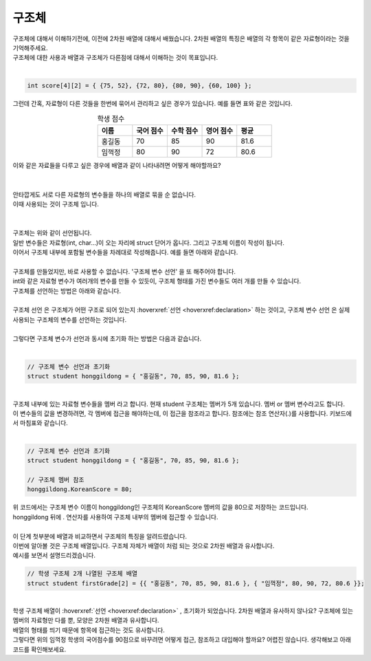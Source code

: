 구조체
^^^^^^^^^^^^^^^^^^^^^^^^^^^^^^^^^^^^

.. raw:: html

    <style> 
    .orangecircle {color:#ff5300; font-size:20px} 
    .blackcircle {color:black; font-size:20px} 
    .bluecircle {color:#3172f4; font-size:20px}
    .skybluecircle {color:#00FFFF; font-size:20px}
    .yellowcircle {color:#fbbc05; font-size:20px}
    .subtitle {color:black; font-weight:bold; font-size:28px}
    .subtitlesmall {color:black; font-weight:bold; font-size:24px}
    .blackbold {color:black; font-weight:bold;}
    .redbold {color:red; font-weight:bold;}
    </style>

.. role:: orangecircle
.. role:: blackcircle
.. role:: bluecircle
.. role:: skybluecircle
.. role:: yellowcircle
.. role:: subtitle
.. role:: subtitlesmall
.. role:: blackbold
.. role:: redbold

| 구조체에 대해서 이해하기전에, 이전에 2차원 배열에 대해서 배웠습니다. 2차원 배열의 특징은 배열의 각 항목이 같은 자료형이라는 것을 기억해주세요.
| 구조체에 대한 사용과 배열과 구조체가 다른점에 대해서 이해하는 것이 목표입니다.
| 

.. code-block:: c++

   int score[4][2] = { {75, 52}, {72, 80}, {80, 90}, {60, 100} };

| 그런데 간혹, 자료형이 다른 것들을 한번에 묶어서 관리하고 싶은 경우가 있습니다. 예를 들면 표와 같은 것입니다.

.. list-table:: :subtitlesmall:`학생 점수`
    :widths: 5 5 5 5 5
    :header-rows: 1
    :align: center

    * - 이름
      - 국어 점수
      - 수학 점수
      - 영어 점수
      - 평균
    * - 홍길동
      - 70
      - 85
      - 90
      - 81.6
    * - 임꺽정
      - 80
      - 90
      - 72
      - 80.6

| 이와 같은 자료들을 다루고 싶은 경우에 배열과 같이 나타내려면 어떻게 해야할까요?
|

.. image:: ../../images/Lv3/Chapter_5/Step7_1.jpg
   :width: 700
   :align: center

|
| 안타깝게도 서로 다른 자료형의 변수들을 하나의 배열로 묶을 순 없습니다.
| 이때 사용되는 것이 구조체 입니다. 
|

.. image:: ../../images/Lv3/Chapter_5/Step7_2.jpg
   :width: 500
   :align: center

|
| 구조체는 위와 같이 선언됩니다.
| 일반 변수들은 자료형(int, char...)이 오는 자리에 struct 단어가 옵니다. 그리고 구조체 이름이 작성이 됩니다.
| 이어서 구조체 내부에 포함될 변수들을 차례대로 작성해줍니다. 예를 들면 아래와 같습니다.

.. code-block:: c++
  :linenos:
  
  // 구조체 선언
  struct student
  {
    string name;
    int KoreanScore;
    int mathScore;
    int EnglishScore;
    float avg;
  }
  
|
| 구조체를 만들었지만, 바로 사용할 수 없습니다. '구조체 변수 선언' 을 또 해주어야 합니다.
| int와 같은 자료형 변수가 여러개의 변수를 만들 수 있듯이, 구조체 형태를 가진 변수들도 여러 개를 만들 수 있습니다. 
| 구조체를 선언하는 방법은 아래와 같습니다.
|

.. image:: ../../images/Lv3/Chapter_5/Step7_3.jpg
   :width: 500
   :align: center

.. code-block:: c++
  :linenos:
  
  // 학생 구조체 선언
  struct student
  {
    string name;
    int KoreanScore;
    int mathScore;
    int EnglishScore;
    float avg;
  }
  
  // 홍길동이라는 이름의 학생 구조체 변수 선언
  struct student honggildong; 

| :blackbold:`구조체 선언` 은 구조체가 어떤 구조로 되어 있는지 :hoverxref:`선언 <hoverxref:declaration>` 하는 것이고, :blackbold:`구조체 변수 선언` 은 실제 사용되는 구조체의 변수를 선언하는 것입니다.
|
| 그렇다면 구조체 변수가 선언과 동시에 초기화 하는 방법은 다음과 같습니다.
|

.. code-block:: c++

  // 구조체 변수 선언과 초기화
  struct student honggildong = { "홍길동", 70, 85, 90, 81.6 };

|
| 구조체 내부에 있는 자료형 변수들을 :blackbold:`멤버` 라고 합니다. 현재 student 구조체는 멤버가 5개 있습니다. 멤버 or 멤버 변수라고도 합니다.
| 이 변수들의 값을 변경하려면, 각 멤버에 접근을 해야하는데, 이 접근을 참조라고 합니다. 참조에는 참조 연산자(.)를 사용합니다. 키보드에서 마침표와 같습니다.
| 

.. code-block:: c++

  // 구조체 변수 선언과 초기화
  struct student honggildong = { "홍길동", 70, 85, 90, 81.6 };

  // 구조체 멤버 참조
  honggildong.KoreanScore = 80;

| 위 코드에서는 구조체 변수 이름이 honggildong인 구조체의 KoreanScore 멤버의 값을 80으로 저장하는 코드입니다.
| honggildong 뒤에 . 연산자를 사용하여 구조체 내부의 멤버에 접근할 수 있습니다. 

|
| 이 단계 첫부분에 배열과 비교하면서 구조체의 특징을 알려드렸습니다.
| 이번에 알아볼 것은 구조체 배열입니다. 구조체 자체가 배열이 처럼 되는 것으로 2차원 배열과 유사합니다.
| 예시를 보면서 설명드리겠습니다.

.. code-block:: c++

  // 학생 구조체 2개 나열된 구조체 배열
  struct student firstGrade[2] = {{ "홍길동", 70, 85, 90, 81.6 }, { "임꺽정", 80, 90, 72, 80.6 }};

|
| 학생 구조체 배열이 :hoverxref:`선언 <hoverxref:declaration>` , 초기화가 되었습니다. 2차원 배열과 유사하지 않나요? 구조체에 있는 멤버의 자료형만 다를 뿐, 모양은 2차원 배열과 유사합니다.
| 배열의 형태를 띄기 때문에 항목에 접근하는 것도 유사합니다.

| 그렇다면 위의 임꺽정 학생의 국어점수를 90점으로 바꾸려면 어떻게 접근, 참조하고 대입해야 할까요? 어렵진 않습니다. 생각해보고 아래 코드를 확인해보세요.

.. toggle::

  .. code-block:: c++
    
    //임꺽정 학생의 국어 점수 변경
    firstGrade[1].KoreanScore = 90;